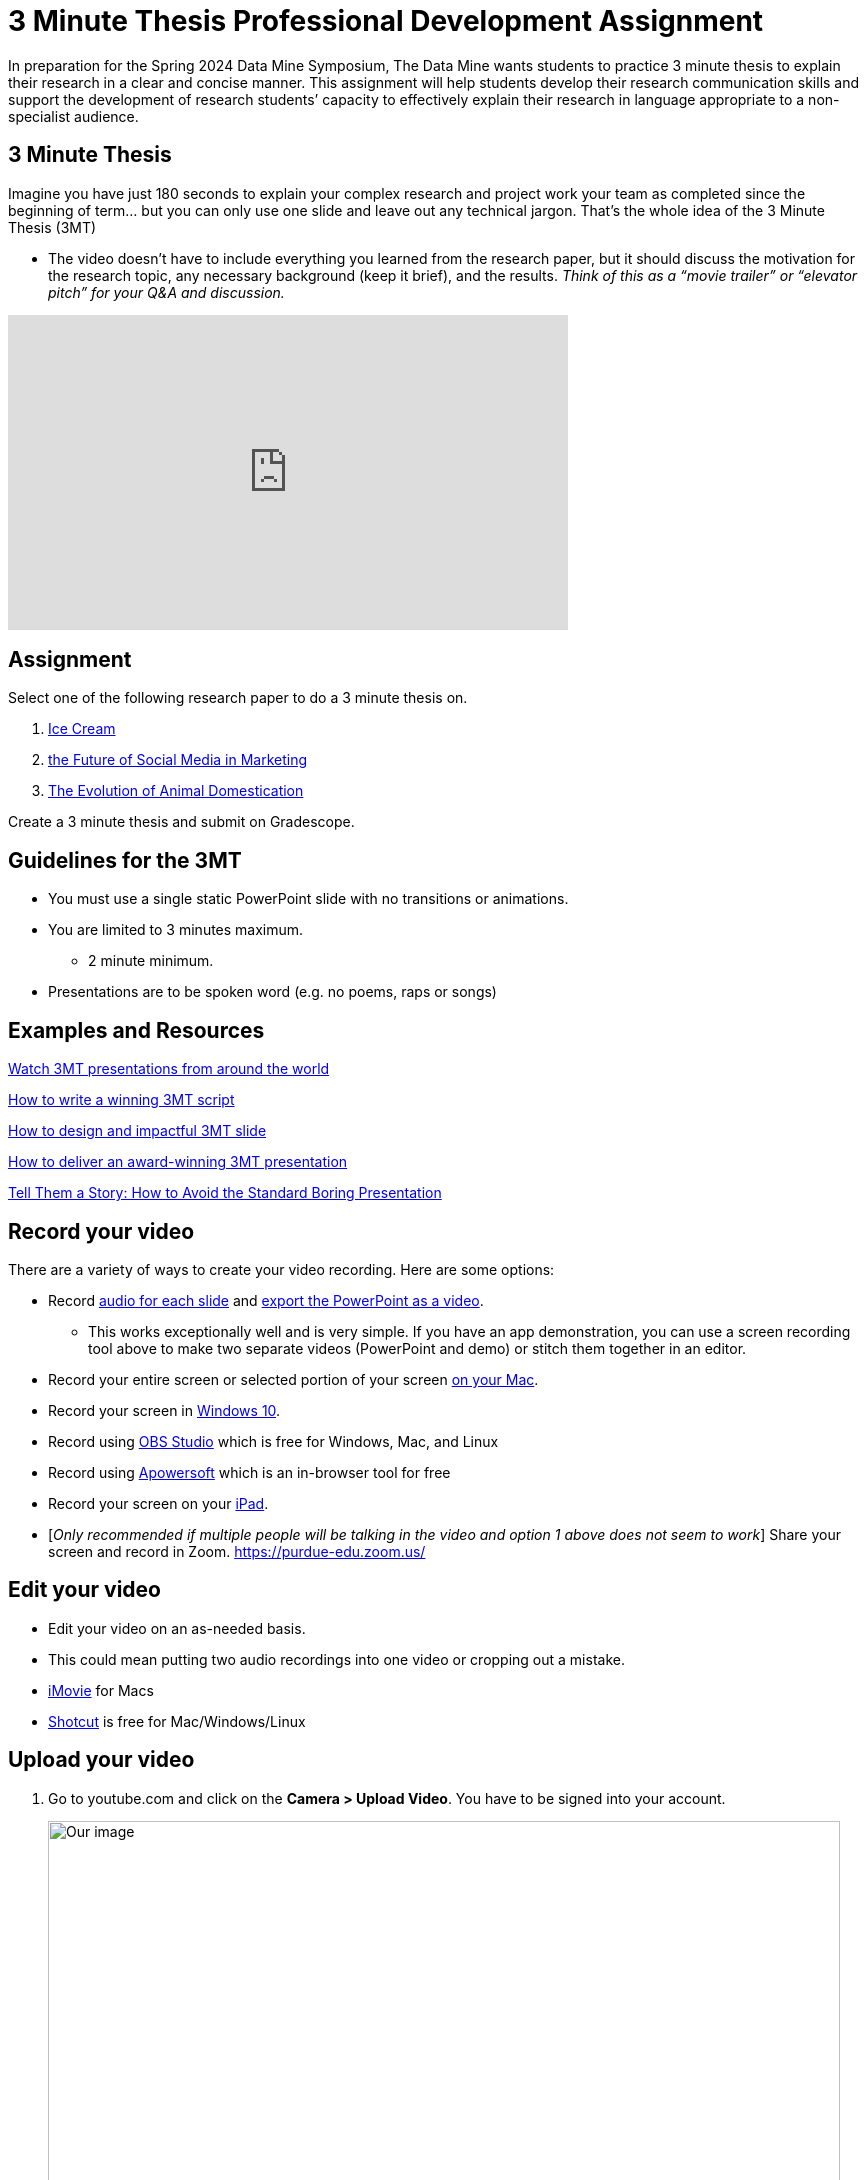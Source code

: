 = 3 Minute Thesis Professional Development Assignment

In preparation for the Spring 2024 Data Mine Symposium, The Data Mine wants students to practice 3 minute thesis to explain their research in a clear and concise manner. This assignment will help students develop their research communication skills and support the development of research students’ capacity to effectively explain their research in language appropriate to a non-specialist audience.

== 3 Minute Thesis

Imagine you have just 180 seconds to explain your complex research and project work
your team as completed since the beginning of term… but you can only use one slide
and leave out any technical jargon. That's the whole idea of the 3 Minute Thesis (3MT)

** The video doesn’t have to include everything you learned from the research paper, but it should discuss the motivation for the research topic, any necessary background (keep it brief), and the results. _Think of this as a “movie trailer” or “elevator pitch” for your Q&A and discussion._

++++
<iframe width="560" height="315" src="https://www.youtube.com/embed/dh0pJdgY6Lc?si=X-LFMeeDSvYtkkqO" title="YouTube video player" frameborder="0" allow="accelerometer; autoplay; clipboard-write; encrypted-media; gyroscope; picture-in-picture; web-share" allowfullscreen></iframe>
++++

== Assignment

Select one of the following research paper to do a 3 minute thesis on.

1. https://www.sciencedirect.com/science/article/pii/B9780081003718000099[Ice Cream]

2. https://link.springer.com/article/10.1007/s11747-019-00695-1?[the Future of Social Media in Marketing]

3. https://www.annualreviews.org/doi/full/10.1146/annurev-ecolsys-110512-135813[The Evolution of Animal Domestication]

Create a 3 minute thesis and submit on Gradescope.

== Guidelines for the 3MT

* You must use a single static PowerPoint slide with no transitions or animations.
* You are limited to 3 minutes maximum.
** 2 minute minimum.
* Presentations are to be spoken word (e.g. no poems, raps or songs)

== Examples and Resources

https://threeminutethesis.uq.edu.au/watch-3mt[Watch 3MT presentations from around the world]

https://www.animateyour.science/post/how-to-write-a-winning-3mt-script[How to write a winning 3MT script]

https://www.animateyour.science/post/how-to-design-an-impactful-3mt-slide-with-examples[How to design and impactful 3MT slide]

https://www.animateyour.science/post/how-to-deliver-an-award-winning-3mt-presentation[How to deliver an award-winning 3MT presentation] 

https://www.animateyour.science/post/tell-them-a-story-how-to-avoid-the-standard-boring-presentation[Tell Them a Story: How to Avoid the Standard Boring Presentation]

== Record your video

There are a variety of ways to create your video recording. Here are some options:

* Record link:https://support.office.com/en-us/article/record-a-slide-show-with-narration-and-slide-timings-0b9502c6-5f6c-40ae-b1e7-e47d8741161c[audio for each slide] and link:https://support.office.com/en-us/article/turn-your-presentation-into-a-video-c140551f-cb37-4818-b5d4-3e30815c3e83[export the PowerPoint as a video].
** This works exceptionally well and is very simple. If you have an app demonstration, you
can use a screen recording tool above to make two separate videos (PowerPoint and
demo) or stitch them together in an editor.
* Record your entire screen or selected portion of your screen link:https://support.apple.com/en-us/HT208721[on your Mac].
* Record your screen in link:https://www.pcmag.com/how-to/how-to-capture-video-clips-in-windows-10[Windows 10].
* Record using link:https://obsproject.com/[OBS Studio] which is free for Windows, Mac, and Linux
* Record using link:https://www.apowersoft.com/free-online-screen-recorder?__c=1[Apowersoft] which is an in-browser tool for free
* Record your screen on your link:https://support.apple.com/en-us/HT207935[iPad].
* [_Only recommended if multiple people will be talking in the video and option 1 above does not seem to work_] Share your screen and record in Zoom.  https://purdue-edu.zoom.us/

== Edit your video 

* Edit your video on an as-needed basis.
* This could mean putting two audio recordings into one video or cropping out a mistake.
* link:https://www.apple.com/imovie/[iMovie] for Macs
* link:https://www.shotcut.org/[Shotcut] is free for Mac/Windows/Linux

== Upload your video 


1.  Go to youtube.com and click on the *Camera > Upload Video*. You have to be signed into your account.
+
--
image::symposium_YT_upload.jpg[Our image, width=792, height=500, loading=lazy, title="Screenshot of uploading a video in YouTube."]
--
+
2. Upload your video. There are link:https://support.google.com/youtube/answer/57407?co=GENIE.Platform%3DDesktop&hl=en[lots of tutorials online] on how to upload a video to YouTube. *The most important part is to make your video Unlisted so it is not searchable.*
+
--
image::symposium_YT_unlisted.jpg[Our image, width=792, height=500, loading=lazy, title="Screenshot of listing video as "Unlisted" in YouTube."] 
--
+

==  Add ADA Closed Captions

* You are required to add closed captioning to your video on YouTube. 
* CC’s should be added to the draft and final video
* YouTube will automatically generate Closed Captions which makes this step easy. However, you MUST edit them for punctuation, capitalization, and any spelling or interpretation errors. 
* This link:https://www.instruction.uh.edu/knowledgebase/how-to-generate-automatic-captions-in-youtube-video/[link] is a great resource with tutorials on how to add and edit automatic captions on YouTube. 
* Below is an example of the auto captions that were generated for a test video. Click _Edit_ to add punctuation and make changes.  

image::symposium_CC.jpg[Our image, width=792, height=500, loading=lazy, title="Screenshot of editing auto captions in YouTube."]


=== ADA Closed Caption Guidelines[[cc_guidelines]]

* Include no more than 32 characters per line.
* One to three lines of text appear onscreen, display for three to seven seconds, and then are replaced by the next caption.
* Captions are available throughout the entire video, even when there is no speaking.
* Time captions to synchronize with the audio.
* Require the use of upper and lowercase letters.
* Use a font similar to Helvetica medium.
* Captions should be accessible and readily available to those who need or want them.
* Captions should appear onscreen long enough to be read.
* Speakers should be identified when more than one person is onscreen or when the speaker is not visible.
* Spelling is correct.
* Words should be verbatim when time allows or as close as possible in other situations.
* All words are captioned, regardless of language or dialect.
* Punctuation is used to clarify meaning.
* Add music or other descriptions inside brackets such as [music] or [laughter].
* Indicate when no narration is present and describe any relevant sound effects.
* Use of slang and accent is preserved and identified.

== Rubric

The video rubric follows the same criteria as the poster rubric. In addition, The video rubric includes criteria about the speaker, the flow, and closed captioning. Video slides should be mostly bullet points and figures. Students should be speaking about the details of the project, *not just read from the slides.*

=== Comprehension and content

[cols="^.^2h,^.^2,^.^2,^.^2,^.^2"]
|===

|*Category* |*Needs Significant Improvement (0 points)* |*Needs Improvement (2 points)* |*Meets Expectations (6 points)* |*Exceeds Expectations (8 points)*

|*The presentation clearly explained the research project and helped me understand the research topic*
|Unclear or confusing explanation of the research project.
|The presentation did not clearly explain the research project and did not help me understand the research topic.
|The presentation clearly explained the research project and helped me understand the research topic.
|The presentation clearly explained the research project and helped me understand the research topic in a way that was engaging and memorable.
|*Presentation clearly described the research strategy/design and the results/findings of the research*
|Unclear or confusing way to describe the research strategy/design and the results/findings of the research.	
|The presentation did not clearly describe the research strategy/design and the results/findings of the research.  
|Presentation clearly described the research strategy/design and the results/findings of the research
|Presentation clearly described the research strategy/design and the results/findings of the research in a way that was engaging and memorable.
|*The presenter was able to clearly articulate the significance of the research in accessible terms for a general audience.*
|Unclear or confusing way to articulate the significance of the research in accessible terms for a general audience.
|The presenter did not clearly articulate the significance of the research in accessible terms for a general audience.
|The presenter was able to clearly articulate the significance of the research in accessible terms for a general audience.
|The presenter was able to clearly articulate the significance of the research in accessible terms for a general audience in a way that was engaging and memorable.
|*Ideas were logically built on each other; accessible examples were provided throughout; there was a storyline to the presentation as a whole.*
|Ideas were not logically built on each other; accessible examples were not provided throughout; there was not a storyline to the presentation as a whole. Ideas were unclear and confusing.
|Ideas were not logically built on each other; accessible examples were not provided throughout; there was not a storyline to the presentation as a whole.
|Ideas were logically built on each other; accessible examples were provided throughout; there was a storyline to the presentation as a whole.
|Ideas were logically built on each other; accessible examples were provided throughout; there was a storyline to the presentation as a whole in a way that was engaging and memorable.
|*Presentation clearly described the research purpose, conclusions, outcomes, and impact of research/project work*
|The presentation did not clearly describe the research purpose, conclusions, outcomes, and impact of research/project work and was confusing.
|The presentation did not clearly describe the research purpose, conclusions, outcomes, and impact of research/project work.
|The presentation clearly described the research purpose, conclusions, outcomes, and impact of research/project work.
|The presentation clearly described the research purpose, conclusions, outcomes, and impact of research/project work in a way that was engaging and memorable.
|*Overall Feedback & Comments*

4+|

|===

=== Engagement and communication

[cols="^.^2h,^.^2,^.^2,^.^2,^.^2"]
|===

|*Category* |*Needs Significant Improvement (0 points)* |*Needs Improvement (2 points)* |*Meets Expectations (6 points)* |*Exceeds Expectations (8 points)*

|*The presenter explained the research in jargon free language appropriate to a non-specialist audience*
|Unclear or confusing way to explain the research in jargon free language appropriate to a non-specialist audience.
|The presenter did not explain the research in jargon free language appropriate to a non-specialist audience.
|The presenter explained the research in jargon free language appropriate to a non-specialist audience.
|The presenter explained the research in jargon free language appropriate to a non-specialist audience in a way that was engaging and memorable.
|*Key terms were defined and background information was provided where useful*
|Key terms were not defined and background information confusing.
|Key terms were not defined and background information was not provided where useful.
|Key terms were defined and background information was provided where useful.
|Key terms were defined and background information was provided where useful in a way that was engaging and memorable.
|*The research was presented as significant and purposeful and not overly generalized*
|The research was not presented as significant and purposeful and was confusing.
|The research was not presented as significant and purposeful and was overly generalized.
|The research was presented as significant and purposeful and not overly generalized.
|The research was presented as significant and purposeful and not overly generalized in a way that was engaging and memorable.
|*Ideas were logically built on each other; accessible examples were provided throughout; there was a storyline to the presentation as a whole.*
|Ideas were not logically built on each other; accessible examples were not provided throughout; there was not a storyline to the presentation as a whole.
|Ideas were not logically built on each other; accessible examples were not provided throughout; there was not a storyline to the presentation as a whole.
|Ideas were logically built on each other; accessible examples were provided throughout; there was a storyline to the presentation as a whole.
|Ideas were logically built on each other; accessible examples were provided throughout; there was a storyline to the presentation as a whole in a way that was engaging and memorable.
|*The single PowerPoint slide was legible, concise and enhanced the presentation.*
|Students used multiple powerpoint slides which were illegible, not concise and did not enhance the presentation.
|The single PowerPoint slide was not legible, concise and did not enhance the presentation.
|The single PowerPoint slide was legible, concise and enhanced the presentation.
|The single PowerPoint slide was legible, concise and enhanced the presentation in a way that was engaging and memorable.
|*Overall Feedback & Comments*

4+|

|===

=== Presentation components

[cols="^.^2h,^.^2,^.^2,^.^2,^.^2"]
|===

|*Category* |*Needs Significant Improvement (0 points)* |*Needs Improvement (0.5 points)* |*Meets Expectations (1 points)* |*Exceeds Expectations (2 points)*

|*Uses an attention grabbing hook*
|The presentation did not use an attention grabbing hook.
|The presentation used an attention grabbing hook that was confusing and did not add value to the presentation.
|The presentation used an attention grabbing hook that added value to the presentation.
|The presentation used an attention grabbing hook that was engaging and added value to the presentation in a way that was memorable.
|*Tells a captivating story using the ABT (and, but, therefore) template*
|Tells a unrelated story that does not follow the ABT template.
|Tells a story that does not follow the ABT template.
|Tell a captivating story using the ABT (and, but, therefore) template.
|Tells a captivating story using the ABT (and, but, therefore) template in a way that was engaging and memorable.
|*Uses one or more story telling tools (apologies, humor, or character)*
|Uses no story telling tools.
|Uses one story telling tool, but was poorly executed.
|Uses one or more story telling tools.
|Uses one or more story telling tools in a way that was engaging and memorable.
|*Intentionally leaves out technical jargon for a non-technical audience*
|Technical jargon was used throughout the presentation.
|Some technical jargon was used throughout the presentation.
|Technical jargon was not used throughout the presentation.
|Technical jargon was not used throughout the presentation in a way that was engaging and memorable.
|*Provides closure at the end of presentation by bringing the story full circle*
|No closure at the end of presentation.
|Closure at the end of presentation was not engaging and memorable.
|Provides closure at the end of presentation by bringing the story full circle.
|Provides closure at the end of presentation by bringing the story full circle in a way that was engaging and memorable.
|*Overall Feedback & Comments*

4+|

|===

=== Closed Captions

[cols="^.^2h,^.^2,^.^2,^.^2,^.^2"]
|===

|*Category* |*Needs Significant Improvement (0 points)* |*Needs Improvement (4 points)* |*Meets Expectations (7 points)* |*Exceeds Expectations (10 points)*

|*Closed Captions*
|The closed caption did not follow the link:#cc_guidelines[ADA Closed Caption Guidelines]
|The closed caption follows some of the ADA Closed Caption Guidelines 
|The closed caption follows most of the ADA Closed Caption Guidelines 
|The closed caption follows all of the ADA Closed Caption Guidelines
|*Overall Feedback & Comments*

4+|

|===
